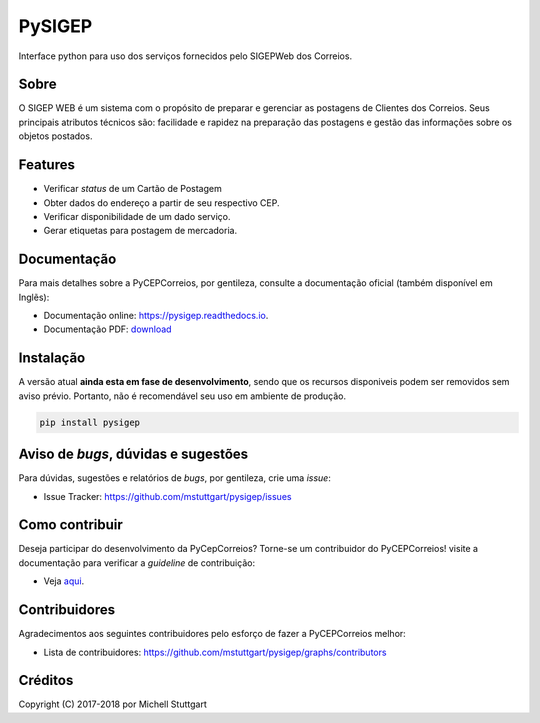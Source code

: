 =======
PySIGEP
=======

.. image:: https://img.shields.io/travis/mstuttgart/pysigep/develop.svg?style=flat-square
    :target: https://travis-ci.org/mstuttgart/pysigep

.. image:: https://img.shields.io/coveralls/mstuttgart/pysigep/develop.svg?style=flat-square
    :target: https://coveralls.io/github/mstuttgart/pysigep?branch=develop

.. image:: https://landscape.io/github/mstuttgart/pysigep/develop/landscape.svg?style=flat-square
    :target: https://landscape.io/github/mstuttgart/pysigep/develop

.. image:: https://img.shields.io/pypi/v/pysigep.svg?style=flat-square
    :target: https://pypi.python.org/pypi/pysigep

.. image:: https://img.shields.io/pypi/pyversions/pysigep.svg?style=flat-square
    :target: https://pypi.python.org/pypi/pysigep

.. image:: https://img.shields.io/pypi/l/pysigep.svg?style=flat-square
    :target: https://github.com/mstuttgart/pysigep/blob/develop/LICENSE

Interface python para uso dos serviços fornecidos pelo SIGEPWeb dos Correios.

Sobre
-----

O SIGEP WEB é um sistema com o propósito de preparar e gerenciar
as postagens de Clientes dos Correios. Seus principais atributos técnicos são:
facilidade e rapidez na preparação das postagens e gestão das informações sobre os objetos postados.

Features
--------

-  Verificar *status* de um Cartão de Postagem
-  Obter dados do endereço a partir de seu respectivo CEP.
-  Verificar disponibilidade de um dado serviço.
-  Gerar etiquetas para postagem de mercadoria.

Documentação
------------

Para mais detalhes sobre a PyCEPCorreios, por gentileza, consulte a documentação oficial (também disponível em Inglẽs):

* Documentação online: https://pysigep.readthedocs.io.
* Documentação PDF: `download <https://media.readthedocs.org/pdf/pysigep/stable/pysigep.pdf>`_

Instalação
----------

A versão atual **ainda esta em fase de desenvolvimento**, sendo que os recursos
disponiveis podem ser removidos sem aviso prévio. Portanto, não é recomendável
seu uso em ambiente de produção.

.. code-block:: shell

    pip install pysigep

Aviso de *bugs*, dúvidas e sugestões
------------------------------------

Para dúvidas, sugestões e relatórios de *bugs*, por gentileza, crie uma *issue*:

- Issue Tracker: https://github.com/mstuttgart/pysigep/issues

Como contribuir
---------------

Deseja participar do desenvolvimento da PyCepCorreios? Torne-se um contribuidor do PyCEPCorreios!
visite a documentação para verificar a *guideline* de contribuição:

- Veja `aqui <https://pysigep.readthedocs.io/pt/latest/contributing.html>`_.

Contribuidores
--------------

Agradecimentos aos seguintes contribuidores pelo esforço de fazer a PyCEPCorreios
melhor:

- Lista de contribuidores: https://github.com/mstuttgart/pysigep/graphs/contributors


Créditos
--------

Copyright (C) 2017-2018 por Michell Stuttgart
